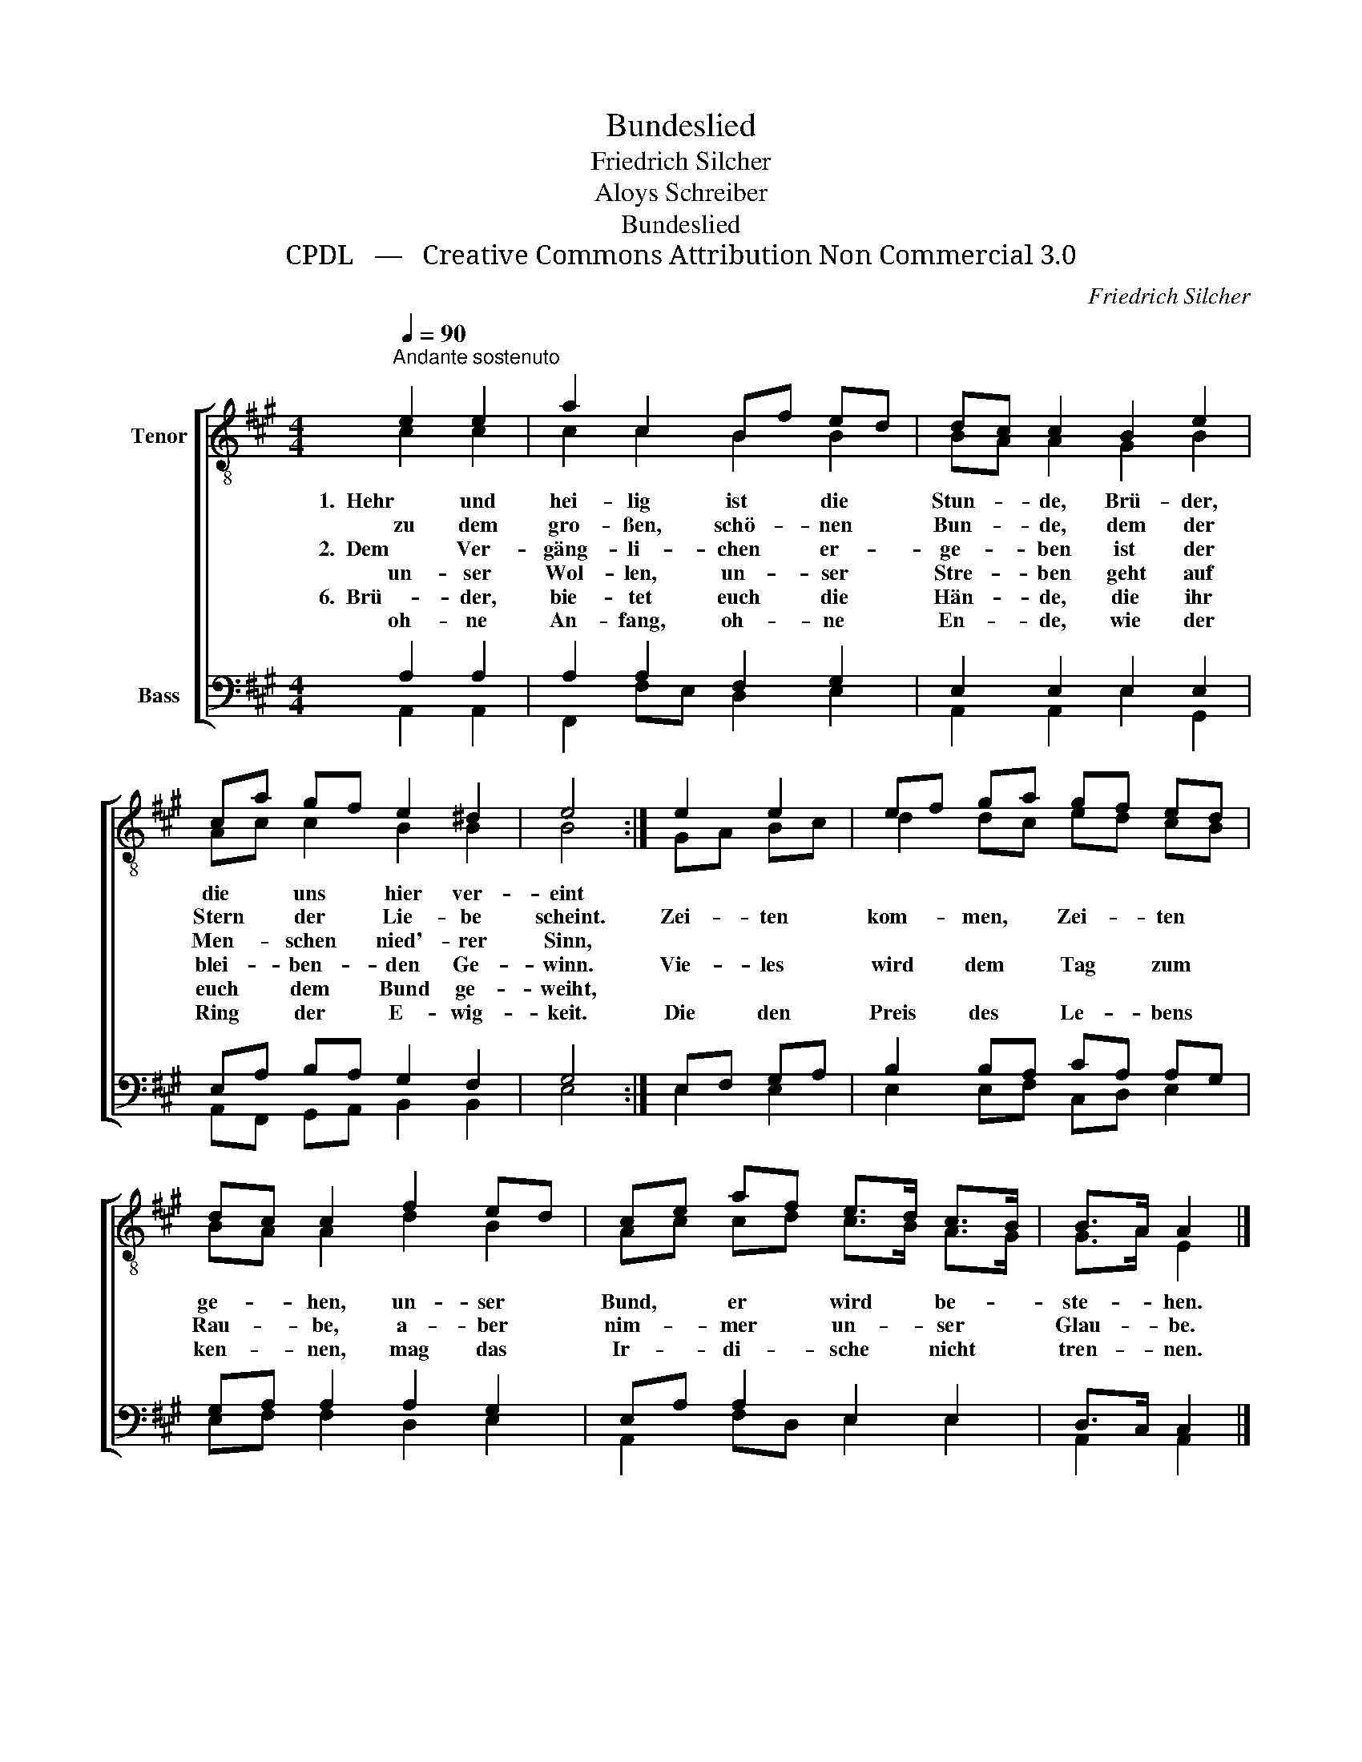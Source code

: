 X:1
T:Bundeslied
T:Friedrich Silcher
T:Aloys Schreiber
T:Bundeslied
T:CPDL   —   Creative Commons Attribution Non Commercial 3.0
C:Friedrich Silcher
Z:Aloys Schreiber
Z:CPDL   —   Creative Commons Attribution Non Commercial 3.0
%%score [ ( 1 2 ) ( 3 4 ) ]
L:1/8
Q:1/4=90
M:4/4
K:A
V:1 treble-8 nm="Tenor"
V:2 treble-8 
V:3 bass nm="Bass"
V:4 bass 
V:1
"^Andante sostenuto" e2 e2 | a2 c2 Bf ed | dc c2 B2 e2 | ca gf e2 ^d2 | e4 :| e2 e2 | ef ga gf ed | %7
w: 1.  Hehr und|hei- lig ist * die *|Stun- * de, Brü- der,|die * uns * hier ver-|eint|||
w: zu dem|gro- ßen, schö- * nen *|Bun- * de, dem der|Stern * der * Lie- be|scheint.|Zei- ten|kom- * men, * Zei- * ten *|
w: 2.  Dem Ver-|gäng- li- chen * er- *|ge- * ben ist der|Men- * schen * nied'- rer|Sinn,|||
w: un- ser|Wol- len, un- * ser *|Stre- * ben geht auf|blei- * ben- * den Ge-|winn.|Vie- les|wird * dem * Tag * zum *|
w: 6.  Brü- der,|bie- tet euch * die *|Hän- * de, die ihr|euch * dem * Bund ge-|weiht,|||
w: oh- ne|An- fang, oh- * ne *|En- * de, wie der|Ring * der * E- wig-|keit.|Die den|Preis * des * Le- * bens *|
 dc c2 f2 ed | ce af e>d c>B | B>A A2 |] %10
w: ge- * hen, un- ser *|Bund, * er * wird * be- *|ste- * hen.|
w: Rau- * be, a- ber *|nim- * mer * un- * ser *|Glau- * be.|
w: ken- * nen, mag das *|Ir- * di- * sche * nicht *|tren- * nen.|
w: |||
w: |||
w: |||
V:2
 c2 c2 | c2 c2 B2 B2 | BA A2 G2 B2 | Ac c2 B2 B2 | B4 :| GA Bc | d2 dc ed cB | BA A2 d2 B2 | %8
 Ac cd c>B A>G | G>A E2 |] %10
V:3
 A,2 A,2 | A,2 A,2 F,2 G,2 | E,2 E,2 E,2 E,2 | E,A, B,A, G,2 F,2 | G,4 :| E,F, G,A, | %6
 B,2 B,A, CA, A,G, | G,A, A,2 A,2 G,2 | E,A, A,2 E,2 E,2 | D,>C, C,2 |] %10
V:4
 A,,2 A,,2 | F,,2 F,E, D,2 E,2 | A,,2 A,,2 E,2 G,,2 | A,,F,, G,,A,, B,,2 B,,2 | E,4 :| E,2 E,2 | %6
 E,2 E,F, C,D, E,2 | E,F, F,2 D,2 E,2 | A,,2 F,D, E,2 E,2 | A,,2 A,,2 |] %10

